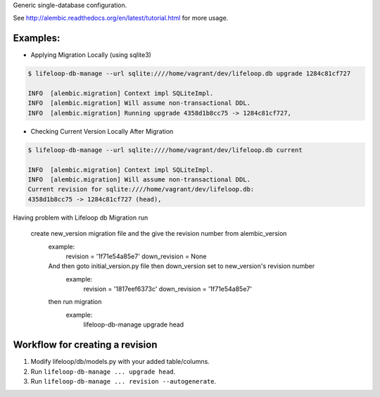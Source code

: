 Generic single-database configuration.

See http://alembic.readthedocs.org/en/latest/tutorial.html for more usage.


Examples:
=========

- Applying Migration Locally (using sqlite3)

.. code-block:: bash

    $ lifeloop-db-manage --url sqlite:////home/vagrant/dev/lifeloop.db upgrade 1284c81cf727

    INFO  [alembic.migration] Context impl SQLiteImpl.
    INFO  [alembic.migration] Will assume non-transactional DDL.
    INFO  [alembic.migration] Running upgrade 4358d1b8cc75 -> 1284c81cf727,


- Checking Current Version Locally After Migration

.. code-block:: bash

    $ lifeloop-db-manage --url sqlite:////home/vagrant/dev/lifeloop.db current

    INFO  [alembic.migration] Context impl SQLiteImpl.
    INFO  [alembic.migration] Will assume non-transactional DDL.
    Current revision for sqlite:////home/vagrant/dev/lifeloop.db:
    4358d1b8cc75 -> 1284c81cf727 (head),

Having problem with Lifeloop db Migration run

 create new_version migration file and the give the revision number from alembic_version
  example:
      revision = '1f71e54a85e7'
      down_revision = None
  And then goto initial_version.py file then down_version set to new_version's revision number
    example:
        revision = '1817eef6373c'
        down_revision = '1f71e54a85e7'
  then run migration
     example:
         lifeloop-db-manage upgrade head


Workflow for creating a revision
================================

1. Modify lifeloop/db/models.py with your added table/columns.
2. Run ``lifeloop-db-manage ... upgrade head``.
3. Run ``lifeloop-db-manage ... revision --autogenerate``.
